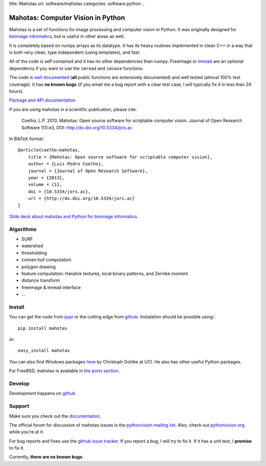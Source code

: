 title: Mahotas
url: software/mahotas
categories: software python
..

.. raw:: html

    <a href="http://github.com/luispedro/mahotas">
        <img style="position: absolute; top: 0; right: 0; border: 0;" src="http://s3.amazonaws.com/github/ribbons/forkme_right_darkblue_121621.png" alt="Fork me on GitHub" />
    </a>

Mahotas: Computer Vision in Python
==================================

Mahotas is a set of functions for image processing and computer vision in
Python. It was originally designed for `bioimage informatics
<http://en.wikipedia.org/wiki/Bioimage_informatics>`__, but is useful in other
areas as well.

It is completely based on numpy arrays as its datatype. It has its heavy
routines implemented in clean C++ in a way that is both very clean, type
independent (using templates), and fast.

All of the code is self contained and it has no other dependencies than numpy.
Freeimage or `imread </software/imread>`__ are an optional dependency if you
want to use the ``imread`` and ``imsave`` functions.

The code is `well documented <http://mahotas.rtfd.org/>`__ (**all** public
functions are extensively documented) and well tested (almost 100% test
coverage). It has **no known bugs** (if you email me a bug report with a clear
test case, I will typically fix it in less than 24 hours).

`Package and API documentation <http://mahotas.rtfd.org>`__

If you are using mahotas in a scientific publication, please cite:

    Coelho, L.P. 2013. Mahotas: Open source software for scriptable computer
    vision. Journal of Open Research Software 1(1):e3, DOI:
    http://dx.doi.org/10.5334/jors.ac

In BibTeX format::

    @article{coelho:mahotas,
        title = {Mahotas: Open source software for scriptable computer vision},
        author = {Luis Pedro Coelho},
        journal = {Journal of Open Research Software},
        year = {2013},
        volume = {1},
        doi = {10.5334/jors.ac},
        url = {http://dx.doi.org/10.5334/jors.ac}
    }

`Slide deck about mahotas and Python for bioimage informatics
</files/talks/2013/mahotas.html>`__.

Algorithms
----------

- SURF
- watershed
- thresholding
- convex hull computation
- polygon drawing
- feature computation: Haralick textures, local binary patterns, and Zernike
  moment
- distance transform
- freeimage & imread interface
- ...

Install
-------

You can get the code from `pypi <http://pypi.python.org/pypi/mahotas>`_ or the
cutting edge from `github <http://www.github.com/luispedro/mahotas>`_.
Instalation should be possible using:::

    pip install mahotas

or::

    easy_install mahotas

You can also find Windows packages `here
<http://www.lfd.uci.edu/~gohlke/pythonlibs/>`_ by Christoph Gohlke at UCI. He
also has other useful Python packages.

For FreeBSD, mahotas is available in `the ports section
<http://www.freshports.org/graphics/mahotas>`__.

Develop
-------

.. raw:: html

    <iframe
    src="http://ghbtns.com/github-btn.html?user=luispedro&repo=mahotas&type=watch&count=true&size=large"
    allowtransparency="true" frameborder="0" scrolling="0" width="152px"
    height="30px"></iframe>

Development happens on `github <https://github.com/luispedro/mahotas>`__

Support
-------

Make sure you check out the `documentation <http://mahotas.rtfd.org/>`__.

The official forum for discussion of mahotas issues is the `pythonvision
mailing list <http://groups.google.com/group/pythonvision>`_. Also, check out
`pythonvision.org <http://pythonvision.org>`_ while you're at it.

For bug reports and fixes use the `github issue tracker
<https://github.com/luispedro/mahotas/issues>`__. If you report a bug, I will
try to fix it. If it has a unit test, I **promise** to fix it.

Currently, **there are no known bugs**.

